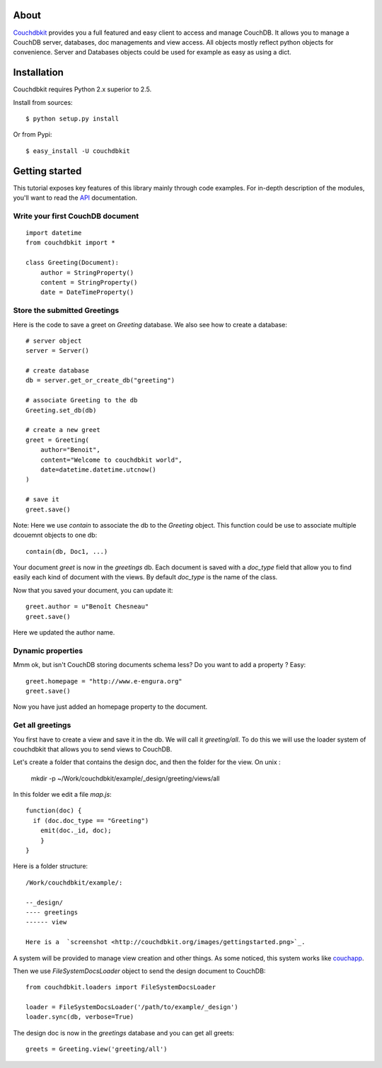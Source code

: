 About
-----

`Couchdbkit <http://www.couchdbkit.org>`_ provides you a full featured and easy client to access and manage CouchDB. It allows you to manage a CouchDB server, databases, doc managements and view access. All objects mostly reflect python objects for convenience. Server and Databases objects could be used for example as easy as using a dict.

Installation
------------

Couchdbkit requires Python 2.x superior to 2.5.

Install from sources::

  $ python setup.py install

Or from Pypi::

  $ easy_install -U couchdbkit
  
Getting started
---------------

This tutorial exposes key features of this library mainly through code
examples. For in-depth description of the modules, you'll want to read 
the `API <http://couchdbkit.org/doc/api/>`_ documentation.

Write your first CouchDB document
+++++++++++++++++++++++++++++++++

::

  import datetime
  from couchdbkit import *
  
  class Greeting(Document):
      author = StringProperty()
      content = StringProperty()
      date = DateTimeProperty()


Store the submitted Greetings
+++++++++++++++++++++++++++++

Here is the code to save a greet on `Greeting` database. We also see how to create a database::

  # server object
  server = Server()
  
  # create database
  db = server.get_or_create_db("greeting")
  
  # associate Greeting to the db
  Greeting.set_db(db)

  # create a new greet
  greet = Greeting(
      author="Benoit",
      content="Welcome to couchdbkit world",
      date=datetime.datetime.utcnow()
  )
  
  # save it 
  greet.save()

Note: Here we use `contain` to associate the db to the `Greeting` object. This function could be use to associate multiple dcouemnt objects to one db::   

  contain(db, Doc1, ...)


Your document `greet` is now in the `greetings` db. Each document is saved with a `doc_type` field that allow you to find easily each kind of document with the views. By default `doc_type` is the name of the class.

Now that you saved your document, you can update it::

  greet.author = u"Benoît Chesneau"
  greet.save()

Here we updated the author name.

Dynamic properties
++++++++++++++++++

Mmm ok, but isn't CouchDB storing documents schema less? Do you want to add a property ? Easy::

  greet.homepage = "http://www.e-engura.org"
  greet.save()

Now you have just added an homepage property to the document.

Get all greetings
+++++++++++++++++

You first have to create a view and save it in the db. We will call it `greeting/all`. To do this we will use the loader system of couchdbkit that allows you to send views to CouchDB.

Let's create a folder that contains the design doc, and then the folder for the view. On unix :


  mkdir -p ~/Work/couchdbkit/example/_design/greeting/views/all

In this folder we edit a file `map.js`::

  function(doc) { 
    if (doc.doc_type == "Greeting") 
      emit(doc._id, doc); 
      }
  }

Here is a folder structure::

  /Work/couchdbkit/example/:

  --_design/
  ---- greetings
  ------ view

  Here is a  `screenshot <http://couchdbkit.org/images/gettingstarted.png>`_.


A system will be provided to manage view creation and other things. As some noticed, this system works like `couchapp <http://github.com/couchapp/couchapp/tree/>`_.

Then we use `FileSystemDocsLoader` object to send the design document to CouchDB::

  from couchdbkit.loaders import FileSystemDocsLoader
  
  loader = FileSystemDocsLoader('/path/to/example/_design')
  loader.sync(db, verbose=True)

The design doc is now in the `greetings` database and you can get all greets::

  greets = Greeting.view('greeting/all')

